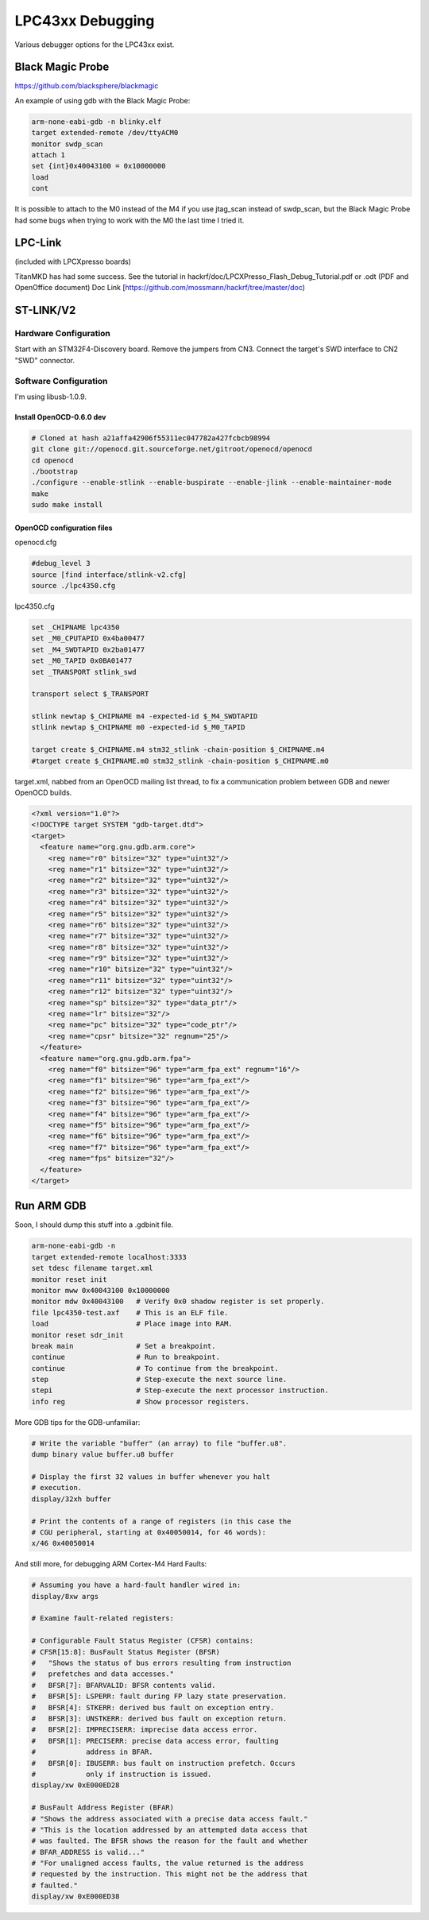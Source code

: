 ================================================
LPC43xx Debugging
================================================

Various debugger options for the LPC43xx exist.

Black Magic Probe
~~~~~~~~~~~~~~~~~

`https://github.com/blacksphere/blackmagic <https://github.com/blacksphere/blackmagic>`__

An example of using gdb with the Black Magic Probe:

.. code-block :: sh

	arm-none-eabi-gdb -n blinky.elf
	target extended-remote /dev/ttyACM0
	monitor swdp_scan
	attach 1
	set {int}0x40043100 = 0x10000000
	load
	cont

It is possible to attach to the M0 instead of the M4 if you use jtag_scan instead of swdp_scan, but the Black Magic Probe had some bugs when trying to work with the M0 the last time I tried it.  



LPC-Link
~~~~~~~~

(included with LPCXpresso boards)

TitanMKD has had some success. See the tutorial in hackrf/doc/LPCXPresso_Flash_Debug_Tutorial.pdf or .odt (PDF and OpenOffice document) Doc Link [https://github.com/mossmann/hackrf/tree/master/doc)



ST-LINK/V2
~~~~~~~~~~

Hardware Configuration
^^^^^^^^^^^^^^^^^^^^^^

Start with an STM32F4-Discovery board. Remove the jumpers from CN3. Connect the target's SWD interface to CN2 "SWD" connector.



Software Configuration
^^^^^^^^^^^^^^^^^^^^^^

I'm using libusb-1.0.9.

Install OpenOCD-0.6.0 dev
+++++++++++++++++++++++++

.. code-block:: sh

	# Cloned at hash a21affa42906f55311ec047782a427fcbcb98994
	git clone git://openocd.git.sourceforge.net/gitroot/openocd/openocd
	cd openocd
	./bootstrap
	./configure --enable-stlink --enable-buspirate --enable-jlink --enable-maintainer-mode
	make
	sudo make install



OpenOCD configuration files
+++++++++++++++++++++++++++

openocd.cfg

.. code-block:: sh

	#debug_level 3
	source [find interface/stlink-v2.cfg]
	source ./lpc4350.cfg

lpc4350.cfg

.. code-block :: sh

	set _CHIPNAME lpc4350
	set _M0_CPUTAPID 0x4ba00477
	set _M4_SWDTAPID 0x2ba01477
	set _M0_TAPID 0x0BA01477
	set _TRANSPORT stlink_swd

	transport select $_TRANSPORT

	stlink newtap $_CHIPNAME m4 -expected-id $_M4_SWDTAPID
	stlink newtap $_CHIPNAME m0 -expected-id $_M0_TAPID

	target create $_CHIPNAME.m4 stm32_stlink -chain-position $_CHIPNAME.m4
	#target create $_CHIPNAME.m0 stm32_stlink -chain-position $_CHIPNAME.m0

target.xml, nabbed from an OpenOCD mailing list thread, to fix a communication problem between GDB and newer OpenOCD builds.

.. code-block:: sh

	<?xml version="1.0"?>
	<!DOCTYPE target SYSTEM "gdb-target.dtd">
	<target>
	  <feature name="org.gnu.gdb.arm.core">
	    <reg name="r0" bitsize="32" type="uint32"/>
	    <reg name="r1" bitsize="32" type="uint32"/>
	    <reg name="r2" bitsize="32" type="uint32"/>
	    <reg name="r3" bitsize="32" type="uint32"/>
	    <reg name="r4" bitsize="32" type="uint32"/>
	    <reg name="r5" bitsize="32" type="uint32"/>
	    <reg name="r6" bitsize="32" type="uint32"/>
	    <reg name="r7" bitsize="32" type="uint32"/>
	    <reg name="r8" bitsize="32" type="uint32"/>
	    <reg name="r9" bitsize="32" type="uint32"/>
	    <reg name="r10" bitsize="32" type="uint32"/>
	    <reg name="r11" bitsize="32" type="uint32"/>
	    <reg name="r12" bitsize="32" type="uint32"/>
	    <reg name="sp" bitsize="32" type="data_ptr"/>
	    <reg name="lr" bitsize="32"/>
	    <reg name="pc" bitsize="32" type="code_ptr"/>
	    <reg name="cpsr" bitsize="32" regnum="25"/>
	  </feature>
	  <feature name="org.gnu.gdb.arm.fpa">
	    <reg name="f0" bitsize="96" type="arm_fpa_ext" regnum="16"/>
	    <reg name="f1" bitsize="96" type="arm_fpa_ext"/>
	    <reg name="f2" bitsize="96" type="arm_fpa_ext"/>
	    <reg name="f3" bitsize="96" type="arm_fpa_ext"/>
	    <reg name="f4" bitsize="96" type="arm_fpa_ext"/>
	    <reg name="f5" bitsize="96" type="arm_fpa_ext"/>
	    <reg name="f6" bitsize="96" type="arm_fpa_ext"/>
	    <reg name="f7" bitsize="96" type="arm_fpa_ext"/>
	    <reg name="fps" bitsize="32"/>
	  </feature>
	</target>


Run ARM GDB
~~~~~~~~~~~

Soon, I should dump this stuff into a .gdbinit file.

.. code-block:: sh

	arm-none-eabi-gdb -n
	target extended-remote localhost:3333
	set tdesc filename target.xml
	monitor reset init
	monitor mww 0x40043100 0x10000000
	monitor mdw 0x40043100   # Verify 0x0 shadow register is set properly.
	file lpc4350-test.axf    # This is an ELF file.
	load                     # Place image into RAM.
	monitor reset sdr_init
	break main               # Set a breakpoint.
	continue                 # Run to breakpoint.
	continue                 # To continue from the breakpoint.
	step                     # Step-execute the next source line.
	stepi                    # Step-execute the next processor instruction.
	info reg                 # Show processor registers.

More GDB tips for the GDB-unfamiliar:

.. code-block:: sh

	# Write the variable "buffer" (an array) to file "buffer.u8".
	dump binary value buffer.u8 buffer

	# Display the first 32 values in buffer whenever you halt
	# execution.
	display/32xh buffer

	# Print the contents of a range of registers (in this case the
	# CGU peripheral, starting at 0x40050014, for 46 words):
	x/46 0x40050014

And still more, for debugging ARM Cortex-M4 Hard Faults:

.. code-block :: sh

	# Assuming you have a hard-fault handler wired in:
	display/8xw args

	# Examine fault-related registers:

	# Configurable Fault Status Register (CFSR) contains:
	# CFSR[15:8]: BusFault Status Register (BFSR)
	#   "Shows the status of bus errors resulting from instruction
	#   prefetches and data accesses."
	#   BFSR[7]: BFARVALID: BFSR contents valid.
	#   BFSR[5]: LSPERR: fault during FP lazy state preservation.
	#   BFSR[4]: STKERR: derived bus fault on exception entry.
	#   BFSR[3]: UNSTKERR: derived bus fault on exception return.
	#   BFSR[2]: IMPRECISERR: imprecise data access error.
	#   BFSR[1]: PRECISERR: precise data access error, faulting
	#            address in BFAR.
	#   BFSR[0]: IBUSERR: bus fault on instruction prefetch. Occurs
	#            only if instruction is issued.
	display/xw 0xE000ED28

	# BusFault Address Register (BFAR)
	# "Shows the address associated with a precise data access fault."
	# "This is the location addressed by an attempted data access that
	# was faulted. The BFSR shows the reason for the fault and whether
	# BFAR_ADDRESS is valid..."
	# "For unaligned access faults, the value returned is the address
	# requested by the instruction. This might not be the address that
	# faulted."
	display/xw 0xE000ED38
